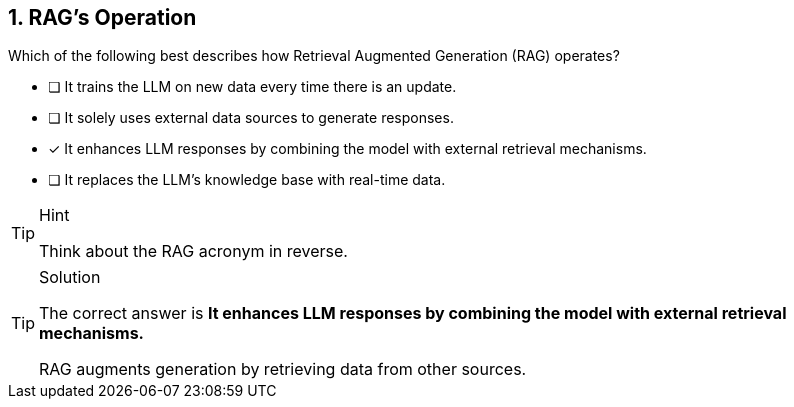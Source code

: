 [.question]
== 1.  RAG's Operation

Which of the following best describes how Retrieval Augmented Generation (RAG) operates?

* [ ] It trains the LLM on new data every time there is an update.
* [ ] It solely uses external data sources to generate responses.
* [*] It enhances LLM responses by combining the model with external retrieval mechanisms.
* [ ] It replaces the LLM's knowledge base with real-time data.


[TIP,role=hint]
.Hint
====
Think about the RAG acronym in reverse.
====

[TIP,role=solution]
.Solution
====
The correct answer is **It enhances LLM responses by combining the model with external retrieval mechanisms.**

RAG augments generation by retrieving data from other sources.
====
